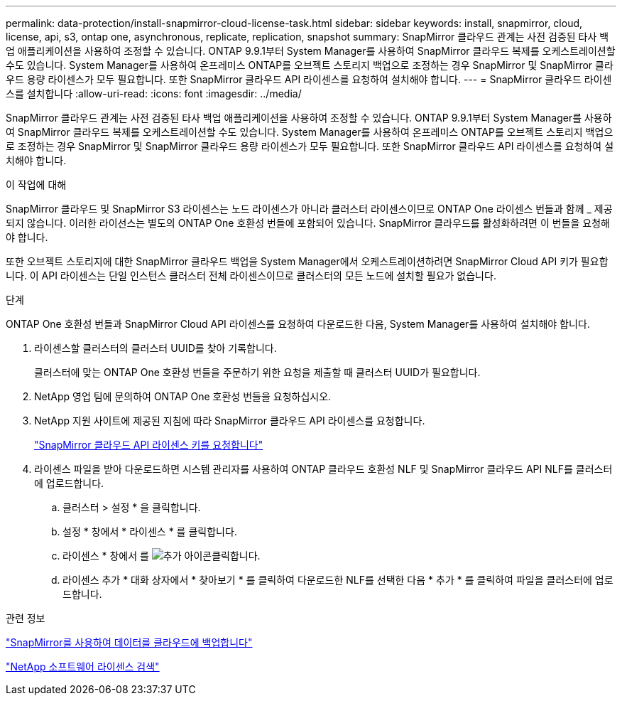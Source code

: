 ---
permalink: data-protection/install-snapmirror-cloud-license-task.html 
sidebar: sidebar 
keywords: install, snapmirror, cloud, license, api, s3, ontap one, asynchronous, replicate, replication, snapshot 
summary: SnapMirror 클라우드 관계는 사전 검증된 타사 백업 애플리케이션을 사용하여 조정할 수 있습니다. ONTAP 9.9.1부터 System Manager를 사용하여 SnapMirror 클라우드 복제를 오케스트레이션할 수도 있습니다. System Manager를 사용하여 온프레미스 ONTAP를 오브젝트 스토리지 백업으로 조정하는 경우 SnapMirror 및 SnapMirror 클라우드 용량 라이센스가 모두 필요합니다. 또한 SnapMirror 클라우드 API 라이센스를 요청하여 설치해야 합니다. 
---
= SnapMirror 클라우드 라이센스를 설치합니다
:allow-uri-read: 
:icons: font
:imagesdir: ../media/


[role="lead"]
SnapMirror 클라우드 관계는 사전 검증된 타사 백업 애플리케이션을 사용하여 조정할 수 있습니다. ONTAP 9.9.1부터 System Manager를 사용하여 SnapMirror 클라우드 복제를 오케스트레이션할 수도 있습니다. System Manager를 사용하여 온프레미스 ONTAP를 오브젝트 스토리지 백업으로 조정하는 경우 SnapMirror 및 SnapMirror 클라우드 용량 라이센스가 모두 필요합니다. 또한 SnapMirror 클라우드 API 라이센스를 요청하여 설치해야 합니다.

.이 작업에 대해
SnapMirror 클라우드 및 SnapMirror S3 라이센스는 노드 라이센스가 아니라 클러스터 라이센스이므로 ONTAP One 라이센스 번들과 함께 _ 제공되지 않습니다. 이러한 라이선스는 별도의 ONTAP One 호환성 번들에 포함되어 있습니다. SnapMirror 클라우드를 활성화하려면 이 번들을 요청해야 합니다.

또한 오브젝트 스토리지에 대한 SnapMirror 클라우드 백업을 System Manager에서 오케스트레이션하려면 SnapMirror Cloud API 키가 필요합니다. 이 API 라이센스는 단일 인스턴스 클러스터 전체 라이센스이므로 클러스터의 모든 노드에 설치할 필요가 없습니다.

.단계
ONTAP One 호환성 번들과 SnapMirror Cloud API 라이센스를 요청하여 다운로드한 다음, System Manager를 사용하여 설치해야 합니다.

. 라이센스할 클러스터의 클러스터 UUID를 찾아 기록합니다.
+
클러스터에 맞는 ONTAP One 호환성 번들을 주문하기 위한 요청을 제출할 때 클러스터 UUID가 필요합니다.

. NetApp 영업 팀에 문의하여 ONTAP One 호환성 번들을 요청하십시오.
. NetApp 지원 사이트에 제공된 지침에 따라 SnapMirror 클라우드 API 라이센스를 요청합니다.
+
link:https://mysupport.netapp.com/site/tools/snapmirror-cloud-api-key["SnapMirror 클라우드 API 라이센스 키를 요청합니다"^]

. 라이센스 파일을 받아 다운로드하면 시스템 관리자를 사용하여 ONTAP 클라우드 호환성 NLF 및 SnapMirror 클라우드 API NLF를 클러스터에 업로드합니다.
+
.. 클러스터 > 설정 * 을 클릭합니다.
.. 설정 * 창에서 * 라이센스 * 를 클릭합니다.
.. 라이센스 * 창에서 를 image:icon_add.gif["추가 아이콘"]클릭합니다.
.. 라이센스 추가 * 대화 상자에서 * 찾아보기 * 를 클릭하여 다운로드한 NLF를 선택한 다음 * 추가 * 를 클릭하여 파일을 클러스터에 업로드합니다.




.관련 정보
link:../data-protection/cloud-backup-with-snapmirror-task.html["SnapMirror를 사용하여 데이터를 클라우드에 백업합니다"]

http://mysupport.netapp.com/licenses["NetApp 소프트웨어 라이센스 검색"^]
